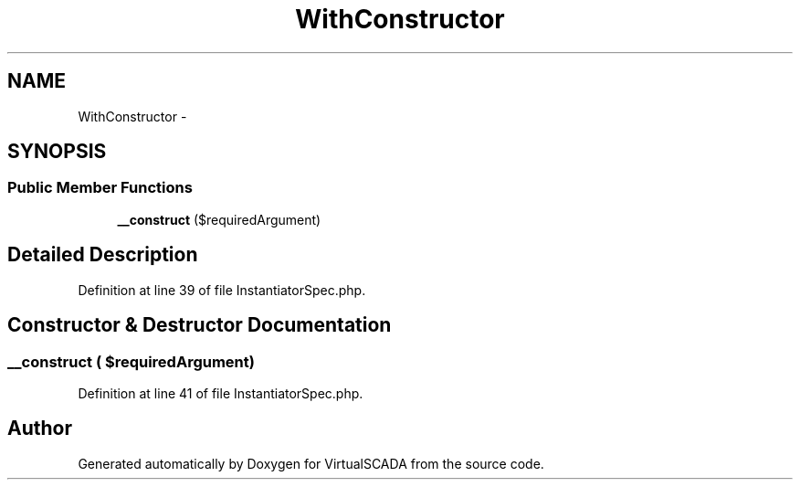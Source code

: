 .TH "WithConstructor" 3 "Tue Apr 14 2015" "Version 1.0" "VirtualSCADA" \" -*- nroff -*-
.ad l
.nh
.SH NAME
WithConstructor \- 
.SH SYNOPSIS
.br
.PP
.SS "Public Member Functions"

.in +1c
.ti -1c
.RI "\fB__construct\fP ($requiredArgument)"
.br
.in -1c
.SH "Detailed Description"
.PP 
Definition at line 39 of file InstantiatorSpec\&.php\&.
.SH "Constructor & Destructor Documentation"
.PP 
.SS "__construct ( $requiredArgument)"

.PP
Definition at line 41 of file InstantiatorSpec\&.php\&.

.SH "Author"
.PP 
Generated automatically by Doxygen for VirtualSCADA from the source code\&.
